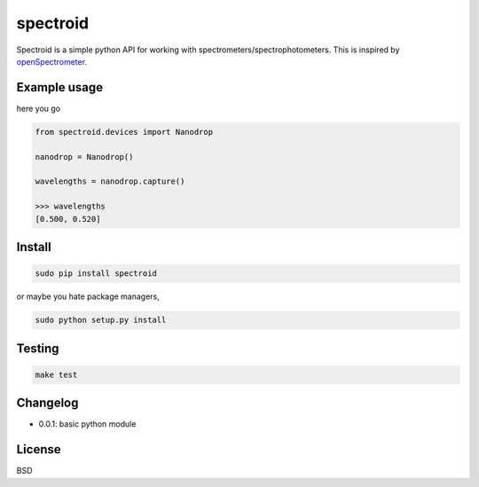 spectroid
~~~~~~~~~~~~~~~

Spectroid is a simple python API for working with
spectrometers/spectrophotometers. This is inspired by `openSpectrometer`_.

.. _`openSpectrometer`: http://openspectrometer.com/

Example usage
----------

here you go

.. code-block:: python

    from spectroid.devices import Nanodrop

    nanodrop = Nanodrop()

    wavelengths = nanodrop.capture()

    >>> wavelengths
    [0.500, 0.520]

Install
----------

.. code-block:: bash

    sudo pip install spectroid

or maybe you hate package managers,

.. code-block:: bash

    sudo python setup.py install

Testing
----------

.. code-block:: bash

    make test

Changelog
----------

* 0.0.1: basic python module

License
----------

BSD

